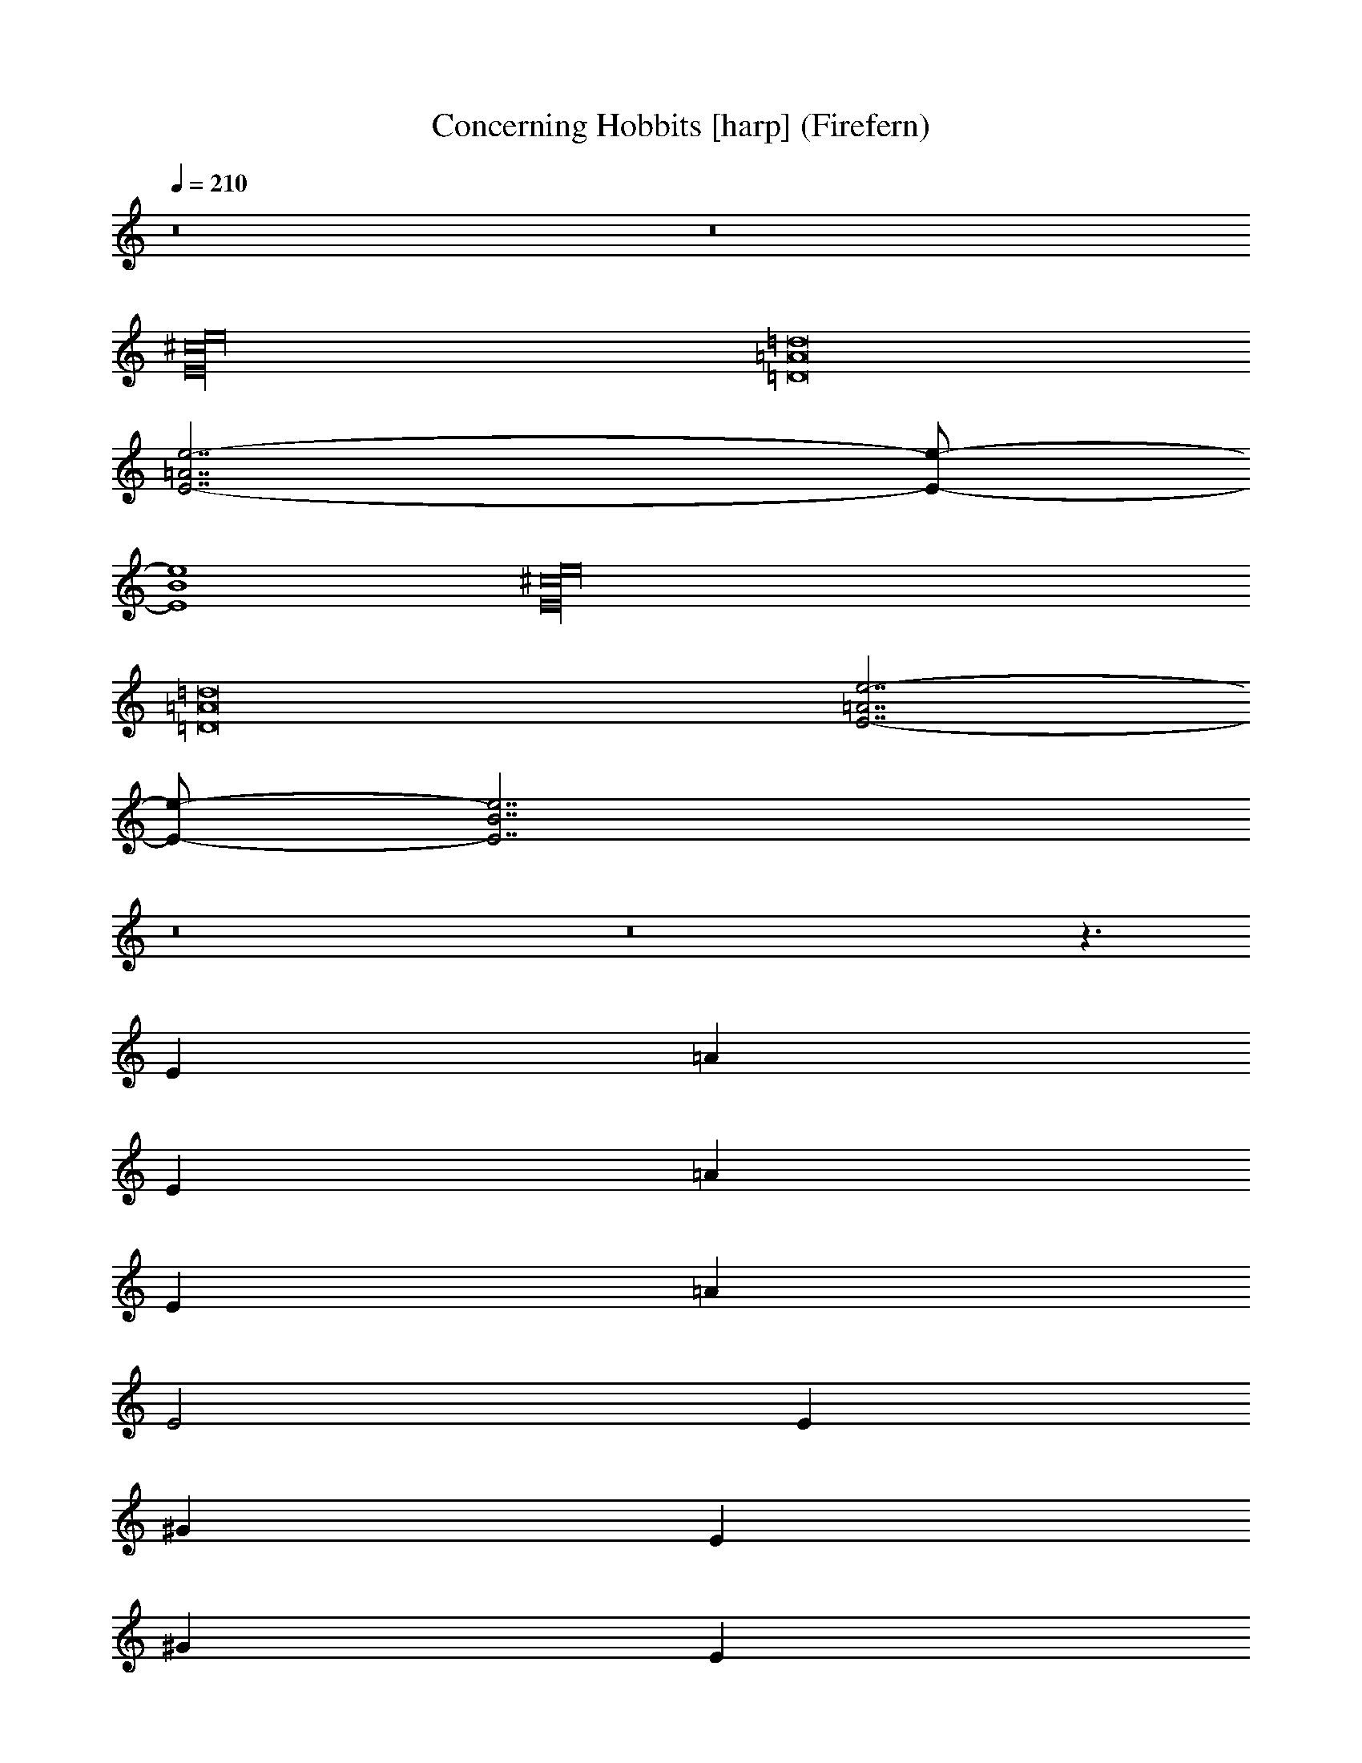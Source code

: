 X:1
T:Concerning Hobbits [harp] (Firefern)
Z:Transcribed by Firefern's ABC sequencer
%  Transcribed for Lord of the Rings Online playing
%  Transpose:7 (0 octaves +7)
%  Tempo factor:100%
L:1/4
K:C
Q:1/4=210
z8 z8
[E16^c16e16]
[=D8=A8=d8]
[E7/2-=A7/2e7/2-]
[E/2-e/2-]
[E4B4e4]
[E16^c16e16]
[=D8=A8=d8]
[E7/2-=A7/2e7/2-]
[E/2-e/2-]
[E7/2B7/2e7/2]
z8 z8 z3/2
E
=A
E
=A
E
=A
E2
E
^G
E
^G
E
^G
E2
^F
=A
^F
=A
^F
=A3
=D
^F3
E
^G
E
^G
E
^G
E2
E
=A
E
=A
E
=A
E2
=D
^F3
E
^G3
^F
=A
^F
=A
^F
=A
^F2
^F
=A
^F
=A
^F
=A
^F2
^F
=A
^F2
E
^G
E2
^F
=A
^F
=A
^F
=A
^F2
E
^G
E
^G
E
^G
E2
E
=A
E
=A
E
=A3
^F
B
^F
B
^F
B3
^G
[^c=f]
[^G3/4-=f3/4]
^G/4
^c
[^G^c=f-]
[^c=f]
[^G3/4-=f3/4]
^G/4
[^c8=f8]
[E16e16]
[^F16^f16]
=D8
E9
[Ee]
=A
[E2e2]
[Ee]
=A
[E2e2]
[Ee]
^G
[E2e2]
[Ee]
^G
[E2e2]
[^F^f]
=A
[^F2^f2]
[^F^f]
=A
[^F2^f2]
[=D=d]
^F
[=D2=d2]
[Ee]
^G
[E2e2]
[Ee]
=A
[E2e2]
[Ee]
=A
[E2e2]
[Ee]
^G
[E2e2]
[Ee]
^G
[E2e2]
[^F^f]
=A
[^F2^f2]
[^F^f]
=A
[^F2^f2]
[=D=d]
^F
[=D2=d2]
[Ee]
^G
[Ee]
[^F=A-^c-]
[^F=A^c^f]
[=A^c]
[^F^c^f]
^c-
[^F^c^f]
[=A^c]
[^F/2-^c/2^f/2-]
[^F/2^f/2]
[^F=A-^c-]
[^F=A^c^f]
[=A^c]
[^F^c^f]
^c-
[^F^c^f]
[=A^c]
[^F/2-^c/2^f/2-]
[^F/2^f/2]
[^F-=A-=d-]
[=D^F=A-=d-^f]
[^F=A=d]
[=D=A-=d-^f]
[=A-=d-]
[=D=A-=d-^f]
[^F=A=d]
[=D/2-=A/2=d/2^f/2-]
[=D3/2^f3/2]
[Ee]
^G
[E2e2]
[Ee]
^G
[E2e2]
[^F^f]
=A
[^F2^f2]
[^F5/4^f5/4]
=A5/4
[^F5/2^f5/2]
[^F5/4^f5/4]
=A5/4
[^F5/2^f5/2]
[^F5/4^f5/4]
=A5/4
[^F5/2^f5/2]
[^F5/4=d5/4]
=A5/4
[^F5/2=d5/2]
[^F5/4=d5/4]
=A5/4
[^F5/2=d5/2]
[E5/4e5/4]
^G5/4
[E5/2e5/2]
[E5/4e5/4]
^G5/4
[E5/4e5/4]
z8 z13/4
E5/4
=A5/4
E5/4
=A5/4
E5/4
=A5/4
E5/2
E5/4
^G5/4
E5/4
^G5/4
E5/4
^G5/4
E5/2
^F5/4
=A5/4
^F5/4
=A5/4
^F5/4
=A2
z7/4
=D5/4
^F2
z7/4
E5/4
^G5/4
E5/4
z8 z13/4
E5/4
^G5/4
E5/4
^G5/4
E5/4
^G5/4
E5/2
^F5/4
=A5/4
^F5/4
=A5/4
^F5/4
=A5/4
^F5/2
=D5/4
^F5/4
=D5/2
E5/4
^G5/4
E5/4
[E16^c16e16]
z4
[=D10=A10=d10]
[E17/4-=A17/4e17/4-]
[E3/4-e3/4-]
[E5B5e5]
[E16^c16e16]
z4
[=D10=A10=d10]
[E17/4-=A17/4e17/4-]
[E3/4-e3/4-]
[E5B5e5]
[=A,16=A16]